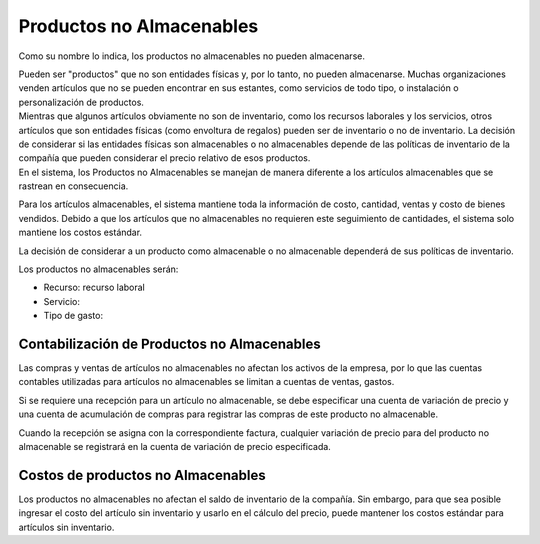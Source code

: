 Productos no Almacenables
=========================

Como su nombre lo indica, los productos no almacenables no pueden
almacenarse.

| Pueden ser "productos" que no son entidades físicas y, por lo tanto,
  no pueden almacenarse. Muchas organizaciones venden artículos que no
  se pueden encontrar en sus estantes, como servicios de todo tipo, o
   instalación o personalización de productos. 
| Mientras que algunos artículos obviamente no son de inventario, como
  los recursos laborales y los servicios, otros artículos que son
  entidades físicas (como envoltura de regalos) pueden ser de inventario
  o no de inventario. La decisión de considerar si las entidades físicas
  son almacenables o no almacenables depende de las políticas de
  inventario de la compañía que pueden considerar el precio relativo de
  esos productos. 
| En el sistema, los Productos no Almacenables se manejan de manera
  diferente a los artículos almacenables  que se rastrean en
  consecuencia.

Para los artículos almacenables, el sistema mantiene toda la información
de costo, cantidad, ventas y costo de bienes vendidos. Debido a que los
artículos que no almacenables no requieren este seguimiento de
cantidades, el sistema solo mantiene los costos estándar.

La decisión de considerar a un producto como almacenable o no
almacenable dependerá de sus políticas de inventario.

Los productos no almacenables serán:

-  Recurso: recurso laboral
-  Servicio:
-  Tipo de gasto:

Contabilización de Productos no Almacenables
--------------------------------------------

Las compras y ventas de artículos no almacenables no afectan los activos
de la empresa, por lo que las cuentas contables utilizadas para
artículos no almacenables se limitan a cuentas de ventas, gastos.

Si se requiere una recepción para un artículo no almacenable, se debe
especificar una cuenta de variación de precio y una cuenta de
acumulación de compras para registrar las compras de este producto no
almacenable.

Cuando la recepción se asigna con la correspondiente factura, cualquier
variación de precio para del producto no almacenable se registrará en la
cuenta de variación de precio especificada.

Costos de productos no Almacenables
-----------------------------------

Los productos no almacenables no afectan el saldo de inventario de la
compañía. Sin embargo, para que sea posible ingresar el costo del
artículo sin inventario y usarlo en el cálculo del precio, puede
mantener los costos estándar para artículos sin inventario.